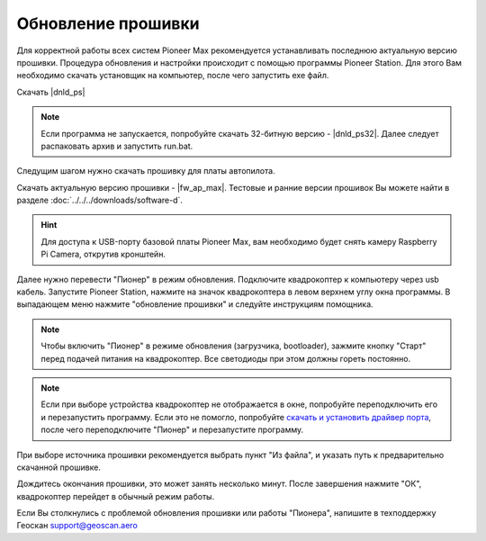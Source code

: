 Обновление прошивки
======================
Для корректной работы всех систем Pioneer Max рекомендуется устанавливать последнюю актуальную версию прошивки. Процедура обновления и настройки происходит с помощью программы  Pioneer Station. Для этого Вам необходимо скачать установщик на компьютер, после чего запустить exe файл.

Скачать |dnld_ps|

.. note::
	Если программа не запускается, попробуйте скачать 32-битную версию - |dnld_ps32|. Далее следует распаковать архив и запустить run.bat.

Следущим шагом нужно скачать прошивку для платы автопилота. 

Скачать актуальную версию прошивки - |fw_ap_max|. Тестовые и ранние версии прошивок Вы можете найти в разделе :doc:`../../../downloads/software-d`.

.. hint:: Для доступа к USB-порту базовой платы Pioneer Max, вам необходимо будет снять камеру Raspberry Pi Camera, открутив кронштейн.

Далее нужно перевести "Пионер" в режим обновления. Подключите квадрокоптер к компьютеру через usb кабель. 
Запустите Pioneer Station, нажмите на значок квадрокоптера в левом верхнем углу окна программы. В выпадающем меню нажмите "обновление прошивки" и следуйте инструкциям помощника. 

.. note:: Чтобы включить "Пионер" в режиме обновления (загрузчика, bootloader), зажмите кнопку "Старт" перед подачей питания на квадрокоптер. Все светодиоды при этом должны гореть постоянно.

.. note:: 
	Если при выборе устройства квадрокоптер не отображается в окне, попробуйте переподключить его и перезапустить программу. Если это не помогло, попробуйте `скачать и установить драйвер порта`_, после чего переподключите "Пионер" и перезапустите программу.


.. _скачать и установить драйвер порта: https://www.silabs.com/products/development-tools/software/usb-to-uart-bridge-vcp-drivers

При выборе источника прошивки рекомендуется выбрать пункт "Из файла", и указать путь к предварительно скачанной прошивке. 

Дождитесь окончания прошивки, это может занять несколько минут. После завершения нажмите "ОК", квадрокоптер перейдет в обычный режим работы.

Если Вы столкнулись с проблемой обновления прошивки или работы "Пионера", напишите в техподдержку Геоскан 
support@geoscan.aero
